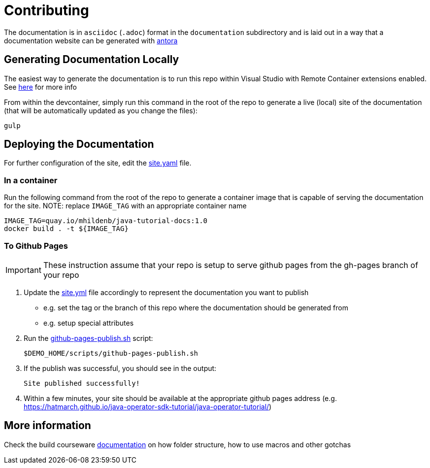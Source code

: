 = Contributing 

The documentation is in `asciidoc` (`.adoc`) format in the `documentation` subdirectory and is laid out in a way that a documentation website can be generated with link:https://docs.antora.org/antora/2.3/[antora] 


== Generating Documentation Locally

The easiest way to generate the documentation is to run this repo within Visual Studio with Remote Container extensions enabled.  See link:https://hatmarch.github.io/java-operator-sdk-tutorial/java-operator-tutorial/demo/setup.html[here] for more info

From within the devcontainer, simply run this command in the root of the repo to generate a live (local) site of the documentation (that will be automatically updated as you change the files):

----
gulp
----

== Deploying the Documentation

For further configuration of the site, edit the link:site.yml[site.yaml] file.

=== In a container

Run the following command from the root of the repo to generate a container image that is capable of serving the documentation for the site.  NOTE: replace `IMAGE_TAG` with an appropriate container name

----
IMAGE_TAG=quay.io/mhildenb/java-tutorial-docs:1.0
docker build . -t ${IMAGE_TAG}
----

=== To Github Pages

[IMPORTANT]
====
These instruction assume that your repo is setup to serve github pages from the gh-pages branch of your repo
====

. Update the link:site.yml[site.yml] file accordingly to represent the documentation you want to publish
** e.g. set the tag or the branch of this repo where the documentation should be generated from
** e.g. setup special attributes
. Run the link:scripts/github-pages-publish.sh[github-pages-publish.sh] script:
+
----
$DEMO_HOME/scripts/github-pages-publish.sh
----
+
. If the publish was successful, you should see in the output:
+
----
Site published successfully!
----
+
. Within a few minutes, your site should be available at the appropriate github pages address (e.g. link:https://hatmarch.github.io/java-operator-sdk-tutorial/java-operator-tutorial/[https://hatmarch.github.io/java-operator-sdk-tutorial/java-operator-tutorial/])

== More information 

Check the build courseware https://redhat-scholars.github.io/build-course[documentation]  on how folder structure, how to use macros and other gotchas
